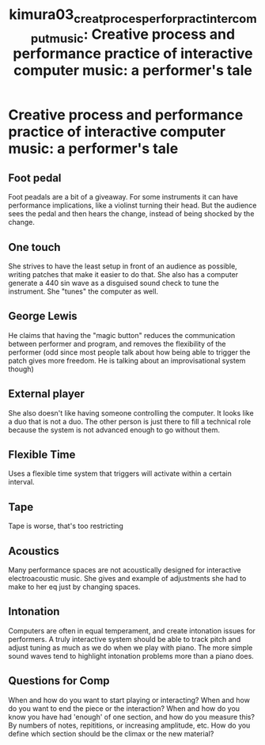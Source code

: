 :PROPERTIES:
:ID:       2585d737-231d-460c-ad63-208fdaa14b97
:ROAM_REFS: cite:kimura03_creat_proces_perfor_pract_inter_comput_music
:END:
#+TITLE: kimura03_creat_proces_perfor_pract_inter_comput_music: Creative process and performance practice of interactive computer music: a performer's tale

* Creative process and performance practice of interactive computer music: a performer's tale
:PROPERTIES:
:Custom_ID: kimura03_creat_proces_perfor_pract_inter_comput_music
:URLcite:scott96_inter_elect_perfor_trans_compos: 
:AUTHOR: Kimura, M.
:NOTER_DOCUMENT: ~/dissertation/PDFs/kimura03_creat_proces_perfor_pract_inter_comput_music.pdf
:NOTER_PAGE:
:END:
** Foot pedal
   :PROPERTIES:
   :NOTER_PAGE: (1 . 0.6843455945252352)
   :END:
Foot peadals are a bit of a giveaway. For some instruments it can have performance implications, like a violinst turning their head. But the audience sees the pedal and then hears the change, instead of being shocked by the change.
** One touch
   :PROPERTIES:
   :NOTER_PAGE: (1 . 0.7570573139435415)
   :END:
She strives to have the least setup in front of an audience as possible, writing patches that make it easier to do that. She also has a computer generate a 440 sin wave as a disguised sound check to tune the instrument. She "tunes" the computer as well.
** George Lewis
   :PROPERTIES:
   :NOTER_PAGE: (2 . 0.3781009409751925)
   :END:
He claims that having the "magic button" reduces the communication between performer and program, and removes the flexibility of the performer (odd since most people talk about how being able to trigger the patch gives more freedom. He is talking about an improvisational system though)
** External player
   :PROPERTIES:
   :NOTER_PAGE: (2 . 0.6398631308810949)
   :END:
She also doesn't like having someone controlling the computer. It looks like a duo that is not a duo. The other person is just there to fill a technical role because the system is not advanced enough to go without them. 
** Flexible Time
   :PROPERTIES:
   :NOTER_PAGE: (2 . 0.6689478186484175)
   :END:
Uses a flexible time system that triggers will activate within a certain interval. 
** Tape
   :PROPERTIES:
   :NOTER_PAGE: (2 . 0.8725406330196749)
   :END:
Tape is worse, that's too restricting
** Acoustics
   :PROPERTIES:
   :NOTER_PAGE: (3 . 0.3781009409751925)
   :END:
Many performance spaces are not acoustically designed for interactive electroacoustic music. She gives and example of adjustments she had to make to her eq just by changing spaces.
** Intonation
   :PROPERTIES:
   :NOTER_PAGE: (7 . 0.43627031650983744)
   :END:
Computers are often in equal temperament, and create intonation issues for performers. A truly interactive system should be able to track pitch and adjust tuning as much as we do when we play with piano. The more simple sound waves tend to highlight intonation problems more than a piano does.
** Questions for Comp
   :PROPERTIES:
   :NOTER_PAGE: (8 . 0.15996578272027373)
   :END:
When and how do you want to start playing or interacting?
When and how do you want to end the piece or the interaction?
When and how do you know you have had 'enough' of one section, and how do you measure this? By numbers of notes, repititions, or increasing amplitude, etc.
How do you define which section should be the climax or the new material?

